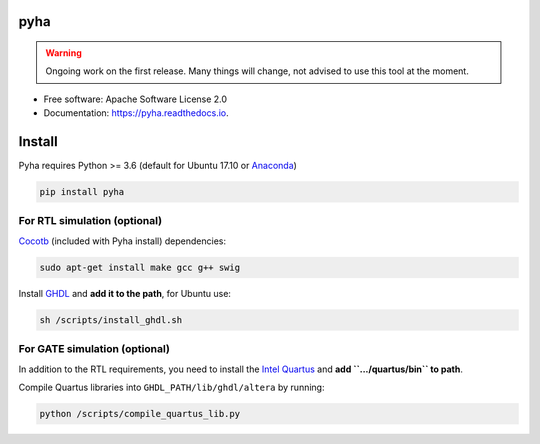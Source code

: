 ====
pyha
====


.. warning:: Ongoing work on the first release. Many things will change, not advised to use this tool at the moment.

.. image:: https://img.shields.io/pypi/v/pyha.svg
        :target: https://pypi.python.org/pypi/pyha

.. image:: https://img.shields.io/travis/gasparka/pyha.svg
        :target: https://travis-ci.org/gasparka/pyha

.. image:: https://readthedocs.org/projects/pyha/badge/?version=develop
    :target: http://pyha.readthedocs.io/en/develop/?badge=develop
    :alt: Documentation Status

.. image:: https://pyup.io/repos/github/gasparka/pyha/shield.svg
     :target: https://pyup.io/repos/github/gasparka/pyha/
     :alt: Updates

.. image:: https://coveralls.io/repos/github/gasparka/pyha/badge.svg?branch=develop
    :target: https://coveralls.io/github/gasparka/pyha?branch=develop


* Free software: Apache Software License 2.0
* Documentation: https://pyha.readthedocs.io.

=======
Install
=======

Pyha requires Python >= 3.6 (default for Ubuntu 17.10 or `Anaconda`_)

.. code-block:: bash

    pip install pyha


For RTL simulation (optional)
-----------------------------

`Cocotb`_ (included with Pyha install) dependencies:

.. code-block:: bash

    sudo apt-get install make gcc g++ swig

Install `GHDL`_ and **add it to the path**, for Ubuntu use:

.. code-block:: bash

    sh /scripts/install_ghdl.sh


For GATE simulation (optional)
------------------------------

In addition to the RTL requirements, you need to install the `Intel Quartus`_  and **add ``.../quartus/bin`` to path**.

Compile Quartus libraries into ``GHDL_PATH/lib/ghdl/altera`` by running:

.. code-block:: bash

    python /scripts/compile_quartus_lib.py

.. _Intel Quartus: http://dl.altera.com/?edition=lite
.. _GHDL: https://github.com/tgingold/ghdl
.. _Cocotb: https://github.com/potentialventures/cocotb
.. _Anaconda: https://www.anaconda.com/download/